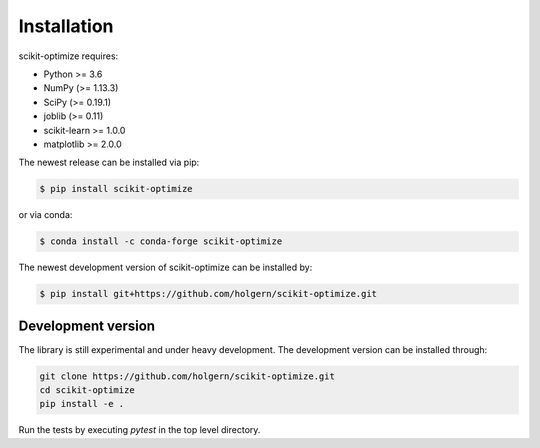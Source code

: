 .. _installation-instructions:

============
Installation
============

scikit-optimize requires:

* Python >= 3.6
* NumPy (>= 1.13.3)
* SciPy (>= 0.19.1)
* joblib (>= 0.11)
* scikit-learn >= 1.0.0
* matplotlib >= 2.0.0

The newest release can be installed via pip:

.. code-block:: bash

    $ pip install scikit-optimize

or via conda:

.. code-block:: bash

    $ conda install -c conda-forge scikit-optimize

The newest development version of scikit-optimize can be installed by:

.. code-block:: bash

    $ pip install git+https://github.com/holgern/scikit-optimize.git

Development version
~~~~~~~~~~~~~~~~~~~

The library is still experimental and under heavy development.
The development version can be installed through:

.. code-block:: bash

    git clone https://github.com/holgern/scikit-optimize.git
    cd scikit-optimize
    pip install -e .

Run the tests by executing `pytest` in the top level directory.
